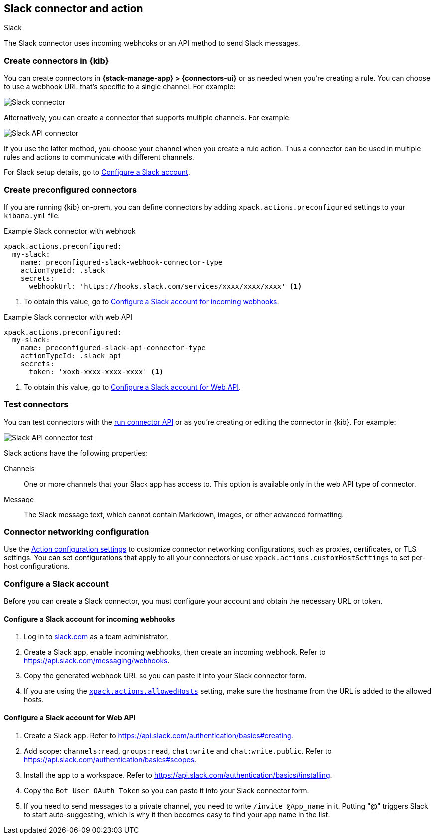 [[slack-action-type]]
== Slack connector and action
++++
<titleabbrev>Slack</titleabbrev>
++++

The Slack connector uses incoming webhooks or an API method to send Slack messages.

[float]
[[define-slack-ui]]
=== Create connectors in {kib}

You can create connectors in *{stack-manage-app} > {connectors-ui}* or as needed when you're creating a rule.
You can choose to use a webhook URL that's specific to a single channel. For example:

[role="screenshot"]
image::management/connectors/images/slack-webhook-connector.png[Slack connector]
// NOTE: This is an autogenerated screenshot. Do not edit it directly.

Alternatively, you can create a connector that supports multiple channels. For example:

[role="screenshot"]
image::management/connectors/images/slack-api-connector.png[Slack API connector]
// NOTE: This is an autogenerated screenshot. Do not edit it directly.

If you use the latter method, you choose your channel when you create a rule action.
Thus a connector can be used in multiple rules and actions to communicate with different channels.

For Slack setup details, go to <<configuring-slack>>.

[float]
[[preconfigured-slack-configuration]]
=== Create preconfigured connectors

If you are running {kib} on-prem, you can define connectors by
adding `xpack.actions.preconfigured` settings to your `kibana.yml` file.

.Example Slack connector with webhook
[source,text]
--
xpack.actions.preconfigured:
  my-slack:
    name: preconfigured-slack-webhook-connector-type
    actionTypeId: .slack
    secrets:
      webhookUrl: 'https://hooks.slack.com/services/xxxx/xxxx/xxxx' <1>
--
<1> To obtain this value, go to <<configuring-slack-webhook>>.

.Example Slack connector with web API
[source,text]
--
xpack.actions.preconfigured:
  my-slack:
    name: preconfigured-slack-api-connector-type
    actionTypeId: .slack_api
    secrets:
      token: 'xoxb-xxxx-xxxx-xxxx' <1>
--
<1> To obtain this value, go to <<configuring-slack-web-api>>.

[float]
[[slack-action-configuration]]
=== Test connectors

You can test connectors with the <<execute-connector-api,run connector API>> or
as you're creating or editing the connector in {kib}. For example:

[role="screenshot"]
image::management/connectors/images/slack-api-params.png[Slack API connector test]
// NOTE: This is an autogenerated screenshot. Do not edit it directly.

Slack actions have the following properties:

Channels::
One or more channels that your Slack app has access to.
This option is available only in the web API type of connector.

Message:: The Slack message text, which cannot contain Markdown, images, or other advanced formatting.

[float]
[[slack-connector-networking-configuration]]
=== Connector networking configuration

Use the <<action-settings,Action configuration settings>> to customize connector networking configurations, such as proxies, certificates, or TLS settings.
You can set configurations that apply to all your connectors or use `xpack.actions.customHostSettings` to set per-host configurations.

[float]
[[configuring-slack]]
=== Configure a Slack account

Before you can create a Slack connector, you must configure your account and obtain the necessary URL or token.

[float]
[[configuring-slack-webhook]]
==== Configure a Slack account for incoming webhooks

. Log in to http://slack.com[slack.com] as a team administrator.
. Create a Slack app, enable incoming webhooks, then create an incoming webhook. Refer to https://api.slack.com/messaging/webhooks.
. Copy the generated webhook URL so you can paste it into your Slack connector form.
. If you are using the <<action-settings,`xpack.actions.allowedHosts`>> setting, make sure the hostname from the URL is added to the allowed hosts.

[float]
[[configuring-slack-web-api]]
==== Configure a Slack account for Web API

. Create a Slack app. Refer to https://api.slack.com/authentication/basics#creating.
. Add scope: `channels:read`, `groups:read`, `chat:write` and `chat:write.public`. Refer to https://api.slack.com/authentication/basics#scopes.
. Install the app to a workspace. Refer to https://api.slack.com/authentication/basics#installing.
. Copy the `Bot User OAuth Token` so you can paste it into your Slack connector form.
. If you need to send messages to a private channel, you need to write `/invite @App_name` in it.
  Putting "@" triggers Slack to start auto-suggesting, which is why it then becomes easy to find your app name in the list.
